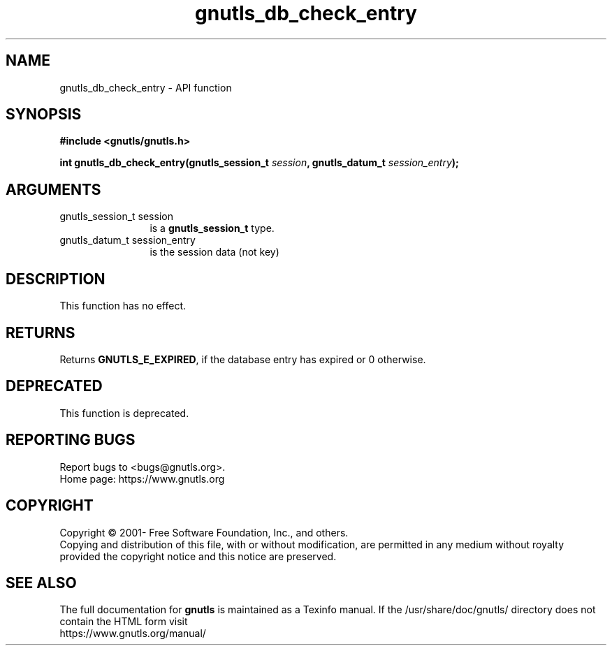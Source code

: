 .\" DO NOT MODIFY THIS FILE!  It was generated by gdoc.
.TH "gnutls_db_check_entry" 3 "3.7.8" "gnutls" "gnutls"
.SH NAME
gnutls_db_check_entry \- API function
.SH SYNOPSIS
.B #include <gnutls/gnutls.h>
.sp
.BI "int gnutls_db_check_entry(gnutls_session_t " session ", gnutls_datum_t " session_entry ");"
.SH ARGUMENTS
.IP "gnutls_session_t session" 12
is a \fBgnutls_session_t\fP type.
.IP "gnutls_datum_t session_entry" 12
is the session data (not key)
.SH "DESCRIPTION"
This function has no effect. 
.SH "RETURNS"
Returns \fBGNUTLS_E_EXPIRED\fP, if the database entry has
expired or 0 otherwise.
.SH "DEPRECATED"
This function is deprecated.
.SH "REPORTING BUGS"
Report bugs to <bugs@gnutls.org>.
.br
Home page: https://www.gnutls.org

.SH COPYRIGHT
Copyright \(co 2001- Free Software Foundation, Inc., and others.
.br
Copying and distribution of this file, with or without modification,
are permitted in any medium without royalty provided the copyright
notice and this notice are preserved.
.SH "SEE ALSO"
The full documentation for
.B gnutls
is maintained as a Texinfo manual.
If the /usr/share/doc/gnutls/
directory does not contain the HTML form visit
.B
.IP https://www.gnutls.org/manual/
.PP
